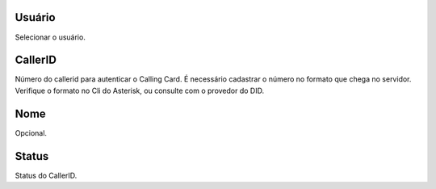
.. _callerid-id-user:

Usuário
--------

| Selecionar o usuário.




.. _callerid-cid:

CallerID
--------

| Número do callerid para autenticar o Calling Card. É necessário cadastrar o número no formato que chega no servidor. Verifique o formato no Cli do Asterisk, ou consulte com o provedor do DID.




.. _callerid-name:

Nome
----

| Opcional.




.. _callerid-activated:

Status
------

| Status do CallerID.



